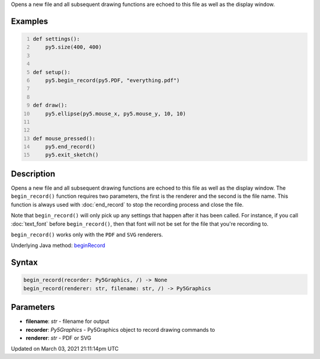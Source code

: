 .. title: begin_record()
.. slug: begin_record
.. date: 2021-03-03 21:11:14 UTC+00:00
.. tags:
.. category:
.. link:
.. description: py5 begin_record() documentation
.. type: text

Opens a new file and all subsequent drawing functions are echoed to this file as well as the display window.

Examples
========

.. raw:: html

    <div class="example-table">

.. raw:: html

    <div class="example-row"><div class="example-cell-image">

.. raw:: html

    </div><div class="example-cell-code">

.. code:: python
    :number-lines:

    def settings():
        py5.size(400, 400)


    def setup():
        py5.begin_record(py5.PDF, "everything.pdf")


    def draw():
        py5.ellipse(py5.mouse_x, py5.mouse_y, 10, 10)


    def mouse_pressed():
        py5.end_record()
        py5.exit_sketch()

.. raw:: html

    </div></div>

.. raw:: html

    </div>

Description
===========

Opens a new file and all subsequent drawing functions are echoed to this file as well as the display window. The ``begin_record()`` function requires two parameters, the first is the renderer and the second is the file name. This function is always used with :doc:`end_record` to stop the recording process and close the file.

Note that ``begin_record()`` will only pick up any settings that happen after it has been called. For instance, if you call :doc:`text_font` before ``begin_record()``, then that font will not be set for the file that you're recording to.

``begin_record()`` works only with the ``PDF`` and ``SVG`` renderers.

Underlying Java method: `beginRecord <https://processing.org/reference/beginRecord_.html>`_

Syntax
======

.. code:: python

    begin_record(recorder: Py5Graphics, /) -> None
    begin_record(renderer: str, filename: str, /) -> Py5Graphics

Parameters
==========

* **filename**: `str` - filename for output
* **recorder**: `Py5Graphics` - Py5Graphics object to record drawing commands to
* **renderer**: `str` - PDF or SVG


Updated on March 03, 2021 21:11:14pm UTC

